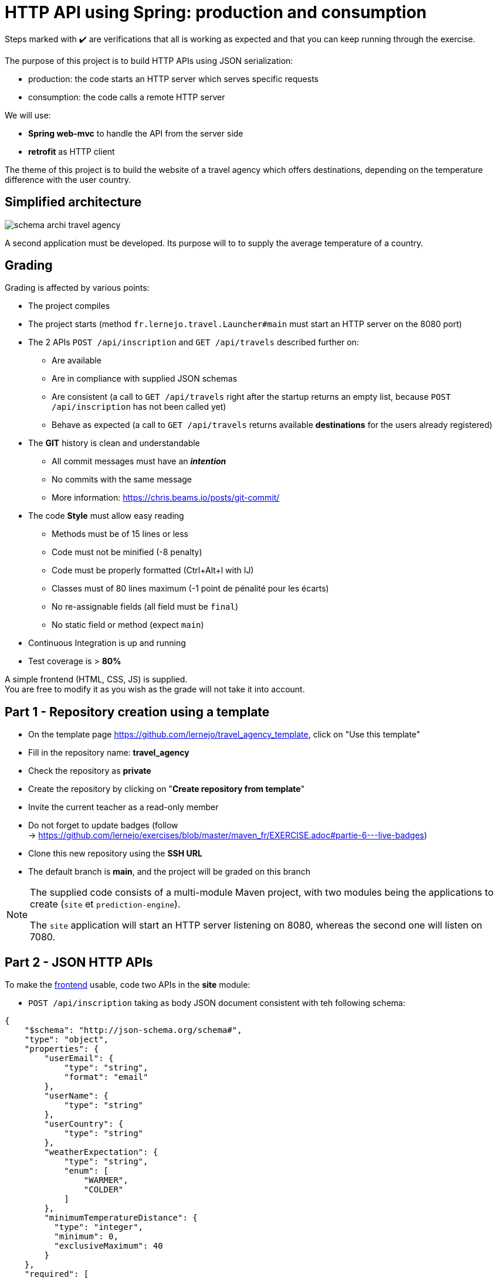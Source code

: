 = HTTP API using Spring: production and consumption
:hardbreaks-option:

Steps marked with ✔️ are verifications that all is working as expected and that you can keep running through the exercise.

The purpose of this project is to build HTTP APIs using JSON serialization:

* production: the code starts an HTTP server which serves specific requests
* consumption: the code calls a remote HTTP server

We will use:

* *Spring web-mvc* to handle the API from the server side
* *retrofit* as HTTP client

The theme of this project is to build the website of a travel agency which offers destinations, depending on the temperature difference with the user country.

== Simplified architecture

image::schema_archi_travel_agency.png[]

A second application must be developed. Its purpose will to to supply the average temperature of a country.

== Grading

Grading is affected by various points:

* The project compiles
* The project starts (method `fr.lernejo.travel.Launcher#main` must start an HTTP server on the 8080 port)
* The 2 APIs `POST /api/inscription` and `GET /api/travels` described further on:
** Are available
** Are in compliance with supplied JSON schemas
** Are consistent (a call to `GET /api/travels` right after the startup returns an empty list, because `POST /api/inscription` has not been called yet)
** Behave as expected (a call to `GET /api/travels` returns available *destinations* for the users already registered)
* The *GIT* history is clean and understandable
** All commit messages must have an _**intention**_
** No commits with the same message
** More information: https://chris.beams.io/posts/git-commit/
* The code **Style** must allow easy reading
** Methods must be of 15 lines or less
** Code must not be minified (-8 penalty)
** Code must be properly formatted (Ctrl+Alt+l with IJ)
** Classes must of 80 lines maximum (-1 point de pénalité pour les écarts)
** No re-assignable fields (all field must be `final`)
** No static field or method (expect `main`)
* Continuous Integration is up and running
* Test coverage is > *80%*

A simple frontend (HTML, CSS, JS) is supplied.
You are free to modify it as you wish as the grade will not take it into account.

== Part 1 - Repository creation using a template

* On the template page https://github.com/lernejo/travel_agency_template, click on "Use this template"
* Fill in the repository name: **travel_agency**
* Check the repository as **private**
* Create the repository by clicking on "*Create repository from template*"
* Invite the current teacher as a read-only member
* Do not forget to update badges (follow
  -> https://github.com/lernejo/exercises/blob/master/maven_fr/EXERCISE.adoc#partie-6---live-badges)
* Clone this new repository using the *SSH URL*
* The default branch is *main*, and the project will be graded on this branch

[NOTE]
====
The supplied code consists of a multi-module Maven project, with two modules being the applications to create (`site` et `prediction-engine`).

The `site` application will start an HTTP server listening on 8080, whereas the second one will listen on 7080.
====

== Part 2 - JSON HTTP APIs

To make the http://localhost:8080/[frontend] usable, code two APIs in the *site* module:

* `POST /api/inscription` taking as body JSON document consistent with teh following schema:

[source,json]
----
{
    "$schema": "http://json-schema.org/schema#",
    "type": "object",
    "properties": {
        "userEmail": {
            "type": "string",
            "format": "email"
        },
        "userName": {
            "type": "string"
        },
        "userCountry": {
            "type": "string"
        },
        "weatherExpectation": {
            "type": "string",
            "enum": [
                "WARMER",
                "COLDER"
            ]
        },
        "minimumTemperatureDistance": {
          "type": "integer",
          "minimum": 0,
          "exclusiveMaximum": 40
        }
    },
    "required": [
        "userEmail",
        "userName",
        "userCountry",
        "weatherExpectation",
        "minimumTemperatureDistance"
    ]
}
----

For example:

[source,json]
----
{
    "userEmail": "machin@truc.com",
    "userName": "machin",
    "userCountry": "France",
    "weatherExpectation": "WARMER",
    "minimumTemperatureDistance": 20
}
----

* `GET /api/travels?userName={userName}` returning a list of available destinations, consistent with the following schema:

[source,json]
----
{
    "$schema": "http://json-schema.org/schema#",
    "type": "array",
    "items": {
        "type": "object",
        "properties": {
            "country": {
                "type": "string"
            },
            "temperature": {
                "type": "number"
            }
        },
        "required": [
            "country",
            "temperature"
        ]
    }
}
----

For example:

[source,json]
----
[
    {
        "name": "Caribbean",
        "temperature": 32.4
    },
    {
        "name": "Australia",
        "temperature": 35.1
    }
]
----

Here you can return hardcoded or random data, the definitive behavior will use the *prediction-engine* depicted further on.

* ✔️ the supplied frontend (http://localhost:8080) works with fake data

== Part 3 - Prediction API

The code that loads temperatures for several countries is already present in the *prediction-engine* module.

* Code the HTTP API `GET /api/temperature?country={country}` returning a list of temperatures of the given country over the last 2 days, consistent with the following schema:

[source,json]
----
{
    "$schema": "http://json-schema.org/schema#",
    "type": "object",
    "properties": {
        "country": {
            "type": "string"
        },
        "temperatures": {
            "type": "array",
            "minItems": 2,
            "maxItems": 2,
            "items": {
              "type": "object",
              "properties": {
                "date": {
                  "type": "string",
                  "format": "date"
                },
                "temperature": {
                  "type": "number"
                }
              },
              "required": [
                  "date",
                  "temperature"
              ]
            }
        }
    },
    "required": [
        "country",
        "temperatures"
    ]
}
----

For example:

[source,json]
----
{
    "country": "France",
    "temperatures": [
        {
            "date": "2021-12-04",
            "temperature": 12
        },
        {
            "date": "2021-12-03",
            "temperature": 7
        }
    ]
}
----

When the country is not known to the API, it must return the HTTP code 417.

== Part 4 - HTTP client

* Add the following dependency to the *site* module: `com.squareup.retrofit2:retrofit:2.9.0`
* Create a new interface to query the *prediction-engine* API, use the official documentation: https://square.github.io/retrofit/
* Add this HTTP client as bean in the Spring context
** To this end, add a method such as the following in the `Launcher` class (considering that your interface is called `PredictionEngineClient`)

[source,java]
----
@Bean
PredictionEngineClient predictionEngineClient() {
    Retrofit retrofit = new Retrofit.Builder()
        .baseUrl("http://localhost:7080/")
        .build();

    return retrofit.create(PredictionEngineClient.class);
}
----

* ✔️ The application (`Launcher#main`) starts without error

== Part 5 - Put all the pieces together

The business of the application is simple, at each query of a user, load the *countries.txt* file available at the root of the classpath and, for every country, query the *prediction-engine* API.
Compute the temperature average for each country, then filter out those not satisfying to the user criteria (`weatherExpectation` and `minimumTemperatureDistance`).

[NOTE]
====
Loading the content of a file in the _classpath_ can be done this way:

[source,java]
----
try (InputStream inputStream = this.getClass().getClassLoader().getResourceAsStream("myfile.txt")) {
    String content = new String(resource.readAllBytes(), StandardCharsets.UTF_8);
    Stream<String> lines = content.lines();

    // ... rest of the code
}
----
====

* In the *site* module, create a new class annotated with `@Service` with methods needed to handle the two APIs data and containing the logic between these two APIs
** This class will take as constructor parameter an object of type `PredictionEngineClient`
** This class could be easily tested (with a Unit Test, a test class whose name ends with **Tests**) by creating a mock of `PredictionEngineClient`
* Use this service as parameter of the *controller* coded in **part 2** and replace the fake data by the use of this service
* Modify the Integration Test of the *controller* accordingly

* ✔️ The supplied frontend (http://localhost:8080) works as expected, the POC (Proof Of Concept) is complete!

== The End

You can go beyond if you like, mais you will only be graded on whats is previously described.
The APIs, if you were to change them should stay compatible with the supplied schemas.
Meaning:

* Fields can be added to answers
* Optional fields can be added to requests
* Existing fields must not be removed or renamed
